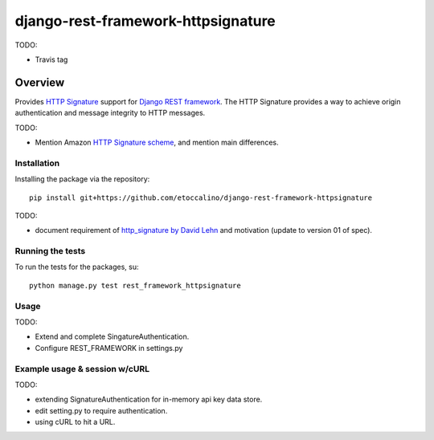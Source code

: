 ===================================
django-rest-framework-httpsignature
===================================

TODO:

- Travis tag


Overview
========

Provides `HTTP Signature`_ support for `Django REST framework`_. The HTTP Signature provides a way to achieve origin authentication and message integrity to HTTP messages.

TODO:

- Mention Amazon `HTTP Signature scheme`_, and mention main differences.


Installation
------------

Installing the package via the repository::

   pip install git+https://github.com/etoccalino/django-rest-framework-httpsignature

TODO:

- document requirement of `http_signature by David Lehn`_ and motivation (update to version 01 of spec).


Running the tests
-----------------

To run the tests for the packages, su::

  python manage.py test rest_framework_httpsignature

Usage
-----

TODO:

- Extend and complete SingatureAuthentication.
- Configure REST_FRAMEWORK in settings.py


Example usage & session w/cURL
------------------------------

TODO:

- extending SignatureAuthentication for in-memory api key data store.
- edit setting.py to require authentication.
- using cURL to hit a URL.


.. References:
.. _`HTTP Signature`: http://tools.ietf.org/html/draft-cavage-http-signatures-01/
.. _`Django REST framework`: http://django-rest-framework.org/
.. _`HTTP Signature scheme`: http://docs.aws.amazon.com/general/latest/gr/signature-version-4.html
.. _`http_signature by David Lehn`: https://github.com/digitalbazaar/py-http-signature
